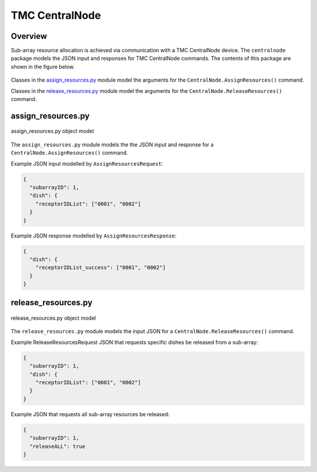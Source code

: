 .. _`CentralNode commands`:

===============
TMC CentralNode
===============

Overview
========

Sub-array resource allocation is achieved via communication with a TMC
CentralNode device. The ``centralnode`` package models the JSON input and
responses for TMC CentralNode commands. The contents of this package are
shown in the figure below.

.. figure:: centralnode.png
   :align: center
   :alt: High-level overview of centralnode package

Classes in the `assign_resources.py`_ module model the arguments for the
``CentralNode.AssignResources()`` command.

Classes in the `release_resources.py`_ module model the arguments for the
``CentralNode.ReleaseResources()`` command.

assign_resources.py
===================

.. figure:: assignresources.png
   :align: center
   :alt: Overview of the assign_resources.py module

   assign_resources.py object model

The ``assign_resources.py`` module models the the JSON input and response
for a ``CentralNode.AssignResources()`` command.

Example JSON input modelled by ``AssignResourcesRequest``:

.. code-block:: JSON

  {
    "subarrayID": 1,
    "dish": {
      "receptorIDList": ["0001", "0002"]
    }
  }

Example JSON response modelled by ``AssignResourcesResponse``:

.. code-block:: JSON

  {
    "dish": {
      "receptorIDList_success": ["0001", "0002"]
    }
  }


release_resources.py
====================

.. figure:: releaseresources.png
   :align: center
   :alt: Overview of the release_resources.py module

   release_resources.py object model

The ``release_resources.py`` module models the input JSON for a
``CentralNode.ReleaseResources()`` command.

Example ReleaseResourcesRequest JSON that requests specific dishes be released
from a sub-array:

.. code-block:: JSON

  {
    "subarrayID": 1,
    "dish": {
      "receptorIDList": ["0001", "0002"]
    }
  }

Example JSON that requests all sub-array resources be released:

.. code-block:: JSON

  {
    "subarrayID": 1,
    "releaseALL": true
  }
